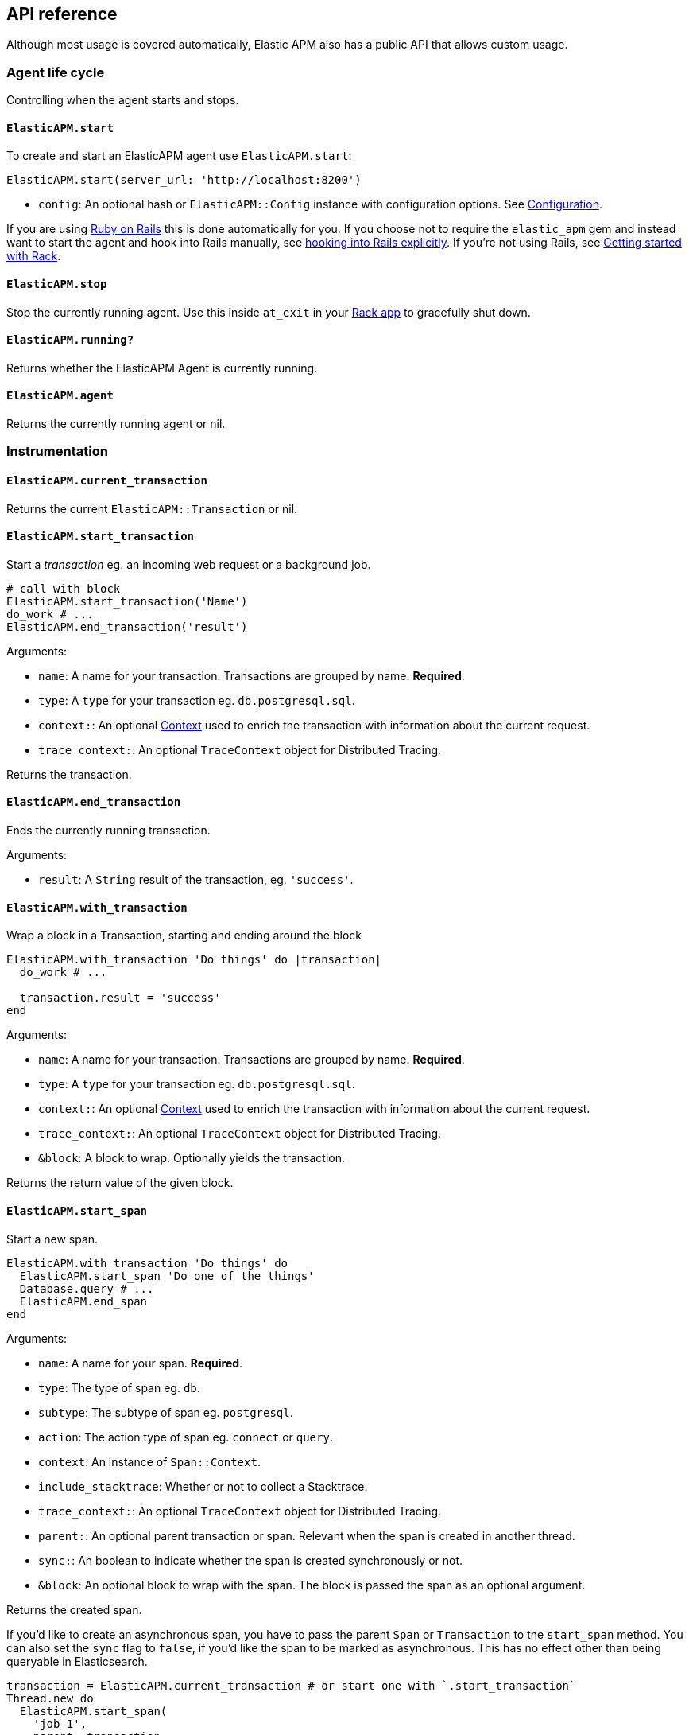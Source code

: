 ifdef::env-github[]
NOTE: For the best reading experience,
please view this documentation at
https://www.elastic.co/guide/en/apm/agent/ruby/current/introduction.html[elastic.co]
endif::[]

[[api]]
== API reference

Although most usage is covered automatically, Elastic APM also has a public
API that allows custom usage.

[float]
[[agent-life-cycle]]
=== Agent life cycle

Controlling when the agent starts and stops.

[float]
[[api-agent-start]]
==== `ElasticAPM.start`

To create and start an ElasticAPM agent use `ElasticAPM.start`:

[source,ruby]
----
ElasticAPM.start(server_url: 'http://localhost:8200')
----

  * `config`: An optional hash or `ElasticAPM::Config` instance with configuration
  options.  See <<configuration,Configuration>>.

If you are using <<getting-started-rails,Ruby on Rails>> this is done automatically for you.
If you choose not to require the `elastic_apm` gem and instead want to start the
agent and hook into Rails manually, see <<rails-start,hooking into Rails explicitly>>.
If you're not using Rails, see <<getting-started-rack,Getting started with Rack>>.

[float]
[[api-agent-stop]]
==== `ElasticAPM.stop`

Stop the currently running agent. Use this inside `at_exit` in your
<<getting-started-rack,Rack app>> to gracefully shut down.

[float]
[[api-agent-running]]
==== `ElasticAPM.running?`

Returns whether the ElasticAPM Agent is currently running.

[float]
[[api-agent-agent]]
==== `ElasticAPM.agent`

Returns the currently running agent or nil.

[float]
=== Instrumentation

[float]
[[api-agent-current-transaction]]
==== `ElasticAPM.current_transaction`

Returns the current `ElasticAPM::Transaction` or nil.

[float]
[[api-agent-start_transaction]]
==== `ElasticAPM.start_transaction`

Start a _transaction_ eg. an incoming web request or a background job.

[source,ruby]
----
# call with block
ElasticAPM.start_transaction('Name')
do_work # ...
ElasticAPM.end_transaction('result')
----

Arguments:

  * `name`: A name for your transaction. Transactions are grouped by name. **Required**.
  * `type`: A `type` for your transaction eg. `db.postgresql.sql`.
  * `context:`: An optional <<api-context,Context>> used to enrich the
  transaction with information about the current request.
  * `trace_context:`: An optional `TraceContext` object for Distributed Tracing.

Returns the transaction.

[float]
[[api-agent-end_transaction]]
==== `ElasticAPM.end_transaction`

Ends the currently running transaction.

Arguments:

  * `result`: A `String` result of the transaction, eg. `'success'`.

[float]
[[api-agent-with_transaction]]
==== `ElasticAPM.with_transaction`

Wrap a block in a Transaction, starting and ending around the block

[source,ruby]
----
ElasticAPM.with_transaction 'Do things' do |transaction|
  do_work # ...

  transaction.result = 'success'
end
----

Arguments:

  * `name`: A name for your transaction. Transactions are grouped by name. **Required**.
  * `type`: A `type` for your transaction eg. `db.postgresql.sql`.
  * `context:`: An optional <<api-context,Context>> used to enrich the
  transaction with information about the current request.
  * `trace_context:`: An optional `TraceContext` object for Distributed Tracing.
  * `&block`: A block to wrap. Optionally yields the transaction.

Returns the return value of the given block.

[float]
[[api-agent-start_span]]
==== `ElasticAPM.start_span`

Start a new span.

[source,ruby]
----
ElasticAPM.with_transaction 'Do things' do
  ElasticAPM.start_span 'Do one of the things'
  Database.query # ...
  ElasticAPM.end_span
end
----

Arguments:

  * `name`: A name for your span. **Required**.
  * `type`: The type of span eg. `db`.
  * `subtype`: The subtype of span eg. `postgresql`.
  * `action`: The action type of span eg. `connect` or `query`.
  * `context`: An instance of `Span::Context`.
  * `include_stacktrace`: Whether or not to collect a Stacktrace.
  * `trace_context:`: An optional `TraceContext` object for Distributed Tracing.
  * `parent:`: An optional parent transaction or span. Relevant when the span is created in another thread.
  * `sync:`: An boolean to indicate whether the span is created synchronously or not.
  * `&block`: An optional block to wrap with the span.
  The block is passed the span as an optional argument.

Returns the created span.

If you'd like to create an asynchronous span, you have to pass the parent `Span` or `Transaction` to the `start_span` method.
You can also set the `sync` flag to `false`, if you'd like the span to be marked as asynchronous. This has no effect other than being queryable in Elasticsearch.

[source,ruby]
----
transaction = ElasticAPM.current_transaction # or start one with `.start_transaction`
Thread.new do
  ElasticAPM.start_span(
    'job 1',
    parent: transaction,
    sync: false
  ) { Worker.perform }
  ElasticAPM.end_span
end
----

[float]
[[api-agent-end_span]]
==== `ElasticAPM.end_span`

Ends the currently running span.

[float]
[[api-agent-with_span]]
==== `ElasticAPM.with_span`

Wraps a block in a Span.

Arguments:

  * `name`: A name for your span. **Required**.
  * `type`: The type of span eg. `db`.
  * `subtype`: The subtype of span eg. `postgresql`.
  * `action`: The action type of span eg. `connect` or `query`.
  * `context`: An instance of `Span::Context`.
  * `include_stacktrace`: Whether or not to collect a Stacktrace.
  * `trace_context:`: An optional `TraceContext` object for Distributed Tracing.
  * `parent:`: An optional parent transaction or span. Relevant when the span is created in another thread.
  * `sync:`: An boolean to indicate whether the span is created synchronously or not.
  * `&block`: An optional block to wrap with the span.
  The block is passed the span as an optional argument.

Returns the return value of the given block.

If you'd like to create an asynchronous span, you have to pass the parent `Span` or `Transaction` to the `with_span` method.
You can also set the `sync` flag to `false`, if you'd like the span to be marked as asynchronous.

[source,ruby]
----
transaction = ElasticAPM.current_transaction # or start one with `.start_transaction`
Thread.new do
  ElasticAPM.with_span(
    'job 1',
    parent: transaction,
    sync: false
  ) { Worker.perform }
end
----

[float]
[[api-agent-build-context]]
==== `ElasticAPM.build_context`

Build a new _Context_ from a Rack `env`.

A context provides information about the current request, response, user and more.

Arguments:

  * `rack_env`: An instance of Rack::Env
  * `for_type`: Symbol representing type of event, eg. `:transaction` or `error`

Returns the built context.

[float]
[[rails-start]]
=== Rails

Start the agent and hook into Rails manually. This is useful if you skip requiring
the gem and using the `Railtie`.

[source,ruby]
----
ElasticAPM::Rails.start(server_url: 'http://localhost:8200')
----

[float]
[[sinatra-start]]
=== Sinatra

Start the agent and hook into Sinatra.

[source,ruby]
----
ElasticAPM::Sinatra.start(MySinatraApp, server_url: 'http://localhost:8200')
----

[float]
[[grape-start]]
=== Grape

Start the agent and hook into Grape.

[source,ruby]
----
ElasticAPM::Grape.start(MyGrapeApp, server_url: 'http://localhost:8200')
----

[float]
=== Errors

[float]
[[api-agent-report]]
==== `ElasticAPM.report`

Send an `Exception` to Elastic APM.

If reported inside a transaction, the context from that will be added.

[source,ruby]
----
begin
  do_a_thing_and_fail
rescue Exception => e
  ElasticAPM.report(e)
end
----

Arguments:

  * `exception`: An instance of `Exception`. **Required**.
  * `handled`: Whether the error was _handled_ eg. wasn't rescued and was represented
  to the user. Default: `true`.

Returns `[String]` ID of the generated `[ElasticAPM::Error]` object.

[float]
[[api-agent-report-message]]
==== `ElasticAPM.report_message`

Send a custom message to Elastic APM.

If reported inside a transaction, the context from that will be added.

[source,ruby]
----
ElasticAPM.report_message('This should probably never happen?!')
----

Arguments:

  * `message`: A custom error string. **Required**.

Returns `[String]` ID of the generated `[ElasticAPM::Error]` object.

[float]
[[api-context]]
=== Context

[float]
[[api-agent-set-label]]
==== `ElasticAPM.set_label`

Add a label to the current transaction.
Labels are basic key-value pairs that are indexed in your Elasticsearch database and therefore searchable.
The value can be a string, nil, numeric or boolean.

TIP: Before using custom labels, ensure you understand the different types of
{apm-overview-ref-v}/metadata.html[metadata] that are available.

[source,ruby]
----
before_action do
  ElasticAPM.set_label(:company_id, current_user.company.id)
end
----

Arguments:

  * `key`: A string key. Note that `.`, `*` or `"` will be converted to `_`.
  * `value`: A value.

Returns the set `value`.

WARNING: Be aware that labels are indexed in Elasticsearch. Using too many unique keys will result in *https://www.elastic.co/blog/found-crash-elasticsearch#mapping-explosion[Mapping explosion]*.

[float]
[[api-agent-set-custom-context]]
==== `ElasticAPM.set_custom_context`

Add custom context to the current transaction.
Use this to further specify a context that will help you track or diagnose what's
going on inside your app.

TIP: Before using custom context, ensure you understand the different types of
{apm-overview-ref-v}/metadata.html[metadata] that are available.

If called several times during a transaction the custom context will be destructively
merged with `merge!`.

[source,ruby]
----
before_action do
  ElasticAPM.set_custom_context(company: current_user.company.to_h)
end
----

Arguments:

  * `context`: A hash of JSON-compatible key-values. Can be nested.

Returns current custom context.

[float]
[[api-agent-set-user]]
==== `ElasticAPM.set_user`

Add the current user to the current transaction's context.

Arguments:

  * `user`: An object representing the user

Returns the given user

[float]
=== Data

[float]
[[api-agent-add-filter]]
==== `ElasticAPM.add_filter`

Provide a filter to transform payloads before sending.

Arguments:

  * `key`: A unique key identifying the filter
  * `callable`: An object or proc (responds to `.call(payload)`)

Return the altered payload.

If `nil` is returned all subsequent filters will be skipped and the post request cancelled.

Example:

[source,ruby]
----
ElasticAPM.add_filter(:filter_pings) do |payload|
  payload[:transactions]&.reject! do |t|
    t[:name] == 'PingsController#index'
  end
  payload
end
----

[float]
[[api-transaction]]
=== Transaction

`ElasticAPM.transaction` returns a `Transaction` (if the agent is running).

[float]
==== Properties

- `name`: String
- `type`: String
- `result`: String
- `trace_id`: String (readonly)

[float]
[[api-transaction-sampled_]]
==== Sampled?

Whether the transaction is _sampled_ eg. it includes stacktraces for its spans.

[float]
[[api-transaction-ensure_parent_id]]
==== `ensure_parent_id`

If the transaction does not have a parent-ID yet, calling this method generates
a new ID, sets it as the parent-ID of this transaction, and returns it as a
`String`.

This enables the correlation of the spans the JavaScript Real User Monitoring
(RUM) agent creates for the initial page load with the transaction of the
backend service.

If your service generates the HTML page dynamically, initializing the
JavaScript RUM agent with the value of this method allows analyzing the time
spent in the browser vs in the backend services.

To enable the JavaScript RUM agent, initilialize the RUM agent with the Ruby
agent's current transaction:

[source,html]
----
<script src="elastic-apm-js-base/dist/bundles/elastic-apm-js-base.umd.min.js"></script>
<script>
  var elasticApm = initApm({
    serviceName: '',
    serverUrl: 'http://localhost:8200',
    pageLoadTraceId: "<%= ElasticAPM.current_transaction&.trace_id %>",
    pageLoadSpanId: "<%= ElasticAPM.current_transaction&.ensure_parent_id %>",
    pageLoadSampled: <%= ElasticAPM.current_transaction&.sampled? %>
  })
</script>
----
See the {apm-rum-ref}[JavaScript RUM agent documentation] for more information.

[float]
[[api-span]]
=== Span

[float]
==== Properties

- `name`: String
- `type`: String
